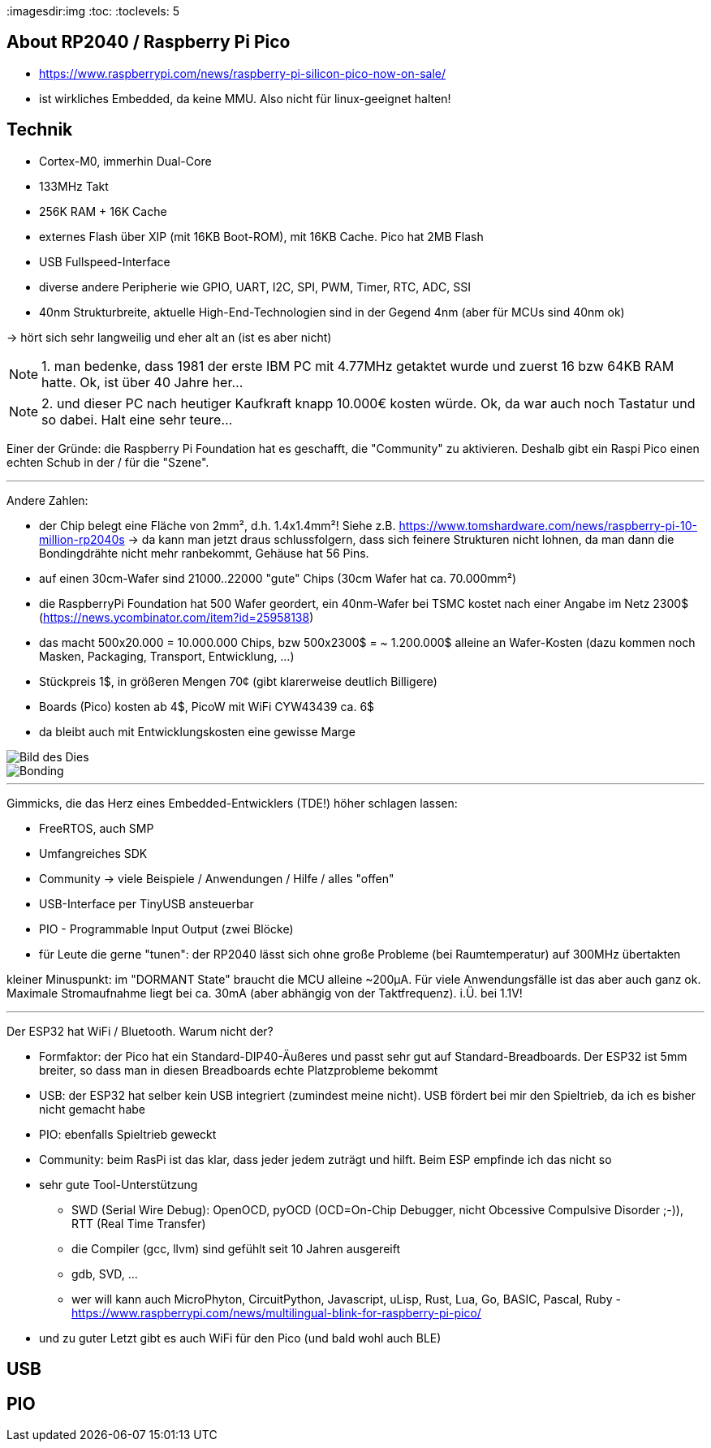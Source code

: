 :imagesdir:img
:toc:
:toclevels: 5

== About RP2040 / Raspberry Pi Pico

* https://www.raspberrypi.com/news/raspberry-pi-silicon-pico-now-on-sale/
* ist wirkliches Embedded, da keine MMU.  Also nicht für linux-geeignet halten!


== Technik

* Cortex-M0, immerhin Dual-Core
* 133MHz Takt
* 256K RAM + 16K Cache
* externes Flash über XIP (mit 16KB Boot-ROM), mit 16KB Cache.  Pico hat 2MB Flash
* USB Fullspeed-Interface
* diverse andere Peripherie wie GPIO, UART, I2C, SPI, PWM, Timer, RTC, ADC, SSI
* 40nm Strukturbreite, aktuelle High-End-Technologien sind in der Gegend 4nm (aber
  für MCUs sind 40nm ok)

-> hört sich sehr langweilig und eher alt an (ist es aber nicht)

NOTE: 1. man bedenke, dass 1981 der erste IBM PC mit 4.77MHz getaktet wurde und zuerst 16 bzw 64KB RAM hatte.
Ok, ist über 40 Jahre her...

NOTE: 2. und dieser PC nach heutiger Kaufkraft knapp 10.000€ kosten würde.  Ok, da war auch noch
Tastatur und so dabei.  Halt eine sehr teure...

Einer der Gründe: die Raspberry Pi Foundation hat es geschafft, die "Community" zu aktivieren.
Deshalb gibt ein Raspi Pico einen echten Schub in der / für die "Szene".

'''

Andere Zahlen:

* der Chip belegt eine Fläche von 2mm², d.h. 1.4x1.4mm²!
  Siehe z.B. https://www.tomshardware.com/news/raspberry-pi-10-million-rp2040s
  -> da kann man jetzt draus schlussfolgern, dass sich feinere Strukturen nicht lohnen,
  da man dann die Bondingdrähte nicht mehr ranbekommt, Gehäuse hat 56 Pins.
* auf einen 30cm-Wafer sind 21000..22000 "gute" Chips (30cm Wafer hat ca. 70.000mm²)
* die RaspberryPi Foundation hat 500 Wafer geordert, ein 40nm-Wafer bei TSMC kostet nach einer
  Angabe im Netz 2300$ (https://news.ycombinator.com/item?id=25958138)
* das macht 500x20.000 = 10.000.000 Chips, bzw 500x2300$ = ~ 1.200.000$ alleine
  an Wafer-Kosten (dazu kommen noch Masken, Packaging, Transport, Entwicklung, ...)
* Stückpreis 1$, in größeren Mengen 70¢ (gibt klarerweise deutlich Billigere)
* Boards (Pico) kosten ab 4$, PicoW mit WiFi CYW43439 ca. 6$
* da bleibt auch mit Entwicklungskosten eine gewisse Marge

image::Raspberry-Pi-RP2040-Block-Diagram.png[Bild des Dies]

image::bonding-wires.jpeg[Bonding]

'''

Gimmicks, die das Herz eines Embedded-Entwicklers (TDE!) höher schlagen lassen:

* FreeRTOS, auch SMP
* Umfangreiches SDK
* Community -> viele Beispiele / Anwendungen / Hilfe / alles "offen"
* USB-Interface per TinyUSB ansteuerbar
* PIO - Programmable Input Output (zwei Blöcke)
* für Leute die gerne "tunen": der RP2040 lässt sich ohne große Probleme (bei
  Raumtemperatur) auf 300MHz übertakten

kleiner Minuspunkt: im "DORMANT State" braucht die MCU alleine ~200µA.  Für viele
Anwendungsfälle ist das aber auch ganz ok.  Maximale Stromaufnahme liegt bei ca.
30mA (aber abhängig von der Taktfrequenz).  i.Ü. bei 1.1V!

'''

Der ESP32 hat WiFi / Bluetooth.  Warum nicht der?

* Formfaktor: der Pico hat ein Standard-DIP40-Äußeres und passt sehr gut
  auf Standard-Breadboards.  Der ESP32 ist 5mm breiter, so dass man in diesen
  Breadboards echte Platzprobleme bekommt 
* USB: der ESP32 hat selber kein USB integriert (zumindest meine nicht).
  USB fördert bei mir den Spieltrieb, da ich es bisher nicht gemacht habe
* PIO: ebenfalls Spieltrieb geweckt
* Community: beim RasPi ist das klar, dass jeder jedem zuträgt und hilft.
  Beim ESP empfinde ich das nicht so
* sehr gute Tool-Unterstützung
** SWD (Serial Wire Debug): OpenOCD, pyOCD (OCD=On-Chip Debugger, nicht
   Obcessive Compulsive Disorder ;-)), RTT (Real Time Transfer)
** die Compiler (gcc, llvm) sind gefühlt seit 10 Jahren ausgereift
** gdb, SVD, ...
** wer will kann auch MicroPhyton, CircuitPython, Javascript, uLisp, Rust, Lua,
   Go, BASIC, Pascal, Ruby - https://www.raspberrypi.com/news/multilingual-blink-for-raspberry-pi-pico/
* und zu guter Letzt gibt es auch WiFi für den Pico (und bald wohl auch BLE)


== USB


== PIO

